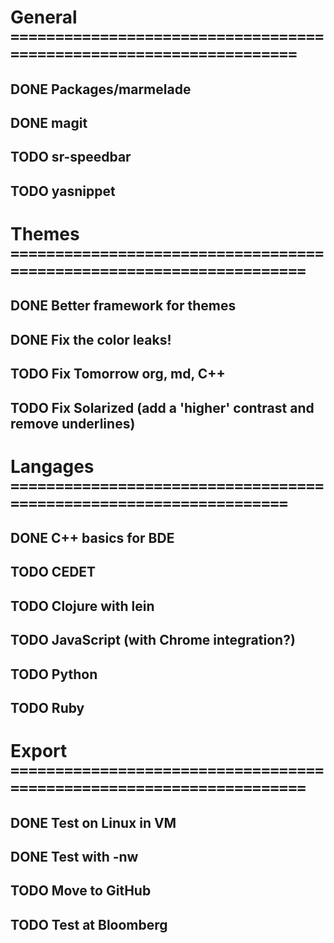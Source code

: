 * General =====================================================================
** DONE Packages/marmelade
** DONE magit
** TODO sr-speedbar
** TODO yasnippet
* Themes ======================================================================
** DONE Better framework for themes
** DONE Fix the color leaks!
** TODO Fix Tomorrow org, md, C++
** TODO Fix Solarized (add a 'higher' contrast and remove underlines)
* Langages ====================================================================
** DONE C++ basics for BDE
** TODO CEDET
** TODO Clojure with lein
** TODO JavaScript (with Chrome integration?)
** TODO Python
** TODO Ruby
* Export ======================================================================
** DONE Test on Linux in VM
** DONE Test with -nw
** TODO Move to GitHub
** TODO Test at Bloomberg
